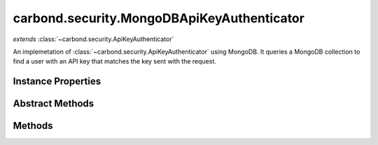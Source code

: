 .. class:: carbond.security.MongoDBApiKeyAuthenticator
    :heading:

.. |br| raw:: html

   <br />

===========================================
carbond.security.MongoDBApiKeyAuthenticator
===========================================
*extends* :class:`~carbond.security.ApiKeyAuthenticator`

An implemetation of :class:`~carbond.security.ApiKeyAuthenticator` using MongoDB. It queries a MongoDB collection to find a user with an API key that matches the key sent with the request.

Instance Properties
-------------------

.. class:: carbond.security.MongoDBApiKeyAuthenticator
    :noindex:
    :hidden:

    .. attribute:: apiKeyField

       :type: string
       :required:

       The name of the field where the API key can be found on the user documents


    .. attribute:: apiKeyLocation

       :inheritedFrom: :class:`~carbond.security.ApiKeyAuthenticator`
       :type: string
       :default: ``header``

       The loaction of the API key, either *header* or *query*.


    .. attribute:: apiKeyParameterName

       :inheritedFrom: :class:`~carbond.security.ApiKeyAuthenticator`
       :type: string
       :default: ``Api-Key``

       The name of the API key parameter


    .. attribute:: db

       :type: :class:`~leafnode.DB`
       :default: undefined

       A getter for the database object on the parent Service. If there are multiple databases, it will return the database defined in :attr:`~carbond.security.MongoDBApiKeyAuthenticator.dbName`


    .. attribute:: dbName

       :type: string
       :default: undefined

       The name of the database to use if there are multiple databases on the parent Service (in :attr:`~carbond.Service.dbs`)


    .. attribute:: idGenerator

       :inheritedFrom: :class:`~carbond.security.ApiKeyAuthenticator`
       :type: :class:`~carbond.IdGenerator`
       :default: :class:`~carbond.UUIDGenerator`

       The ID generator to generate API keys.


    .. attribute:: maskUserObjectKeys

       :inheritedFrom: :class:`~carbond.security.ApiKeyAuthenticator`
       :type: string[]
       :default: undefined

       An array of properties that should be masked on the user object in the logs. Used for masking sensitive information.


    .. attribute:: userCollection

       :type: string
       :required:

       The name of the collection in which users are stored


Abstract Methods
----------------

.. class:: carbond.security.MongoDBApiKeyAuthenticator
    :noindex:
    :hidden:

    .. function:: isRootUser(user)

        :inheritedFrom: :class:`~carbond.security.ApiKeyAuthenticator`
        :param user: An object representing a user
        :type user: Object
        :returns: ``true`` if the user is determined to be root, ``false`` otherwise.
        :rtype: boolean

        Checks if a user is root.

Methods
-------

.. class:: carbond.security.MongoDBApiKeyAuthenticator
    :noindex:
    :hidden:

    .. function:: authenticate(req)

        :inheritedFrom: :class:`~carbond.security.ApiKeyAuthenticator`
        :param req: The current request
        :type req: Request
        :throws: HttpErrors.Unauthorized If no user matching the API key is found
        :throws: HttpErrors.InternalServerError If :class:`~carbond.security.ApiKeyAuthenticator.apiKeyLocation` is malformed, or if there is an error finding the user.
        :returns: An object representing the user
        :rtype: Object

        Authenticates the current request using an API key. Returns a user object that matches the API Key sent with the request. If no user matching the API key is found, throws a 401 Unauthorized error.

    .. function:: findUser(apiKey)

        :param apiKey: The API key from the request
        :type apiKey: string
        :throws: Error if the db, userCollection, or apiKeyField is undefined.
        :returns: An object representing the user if a match is found, otherwise undefined.
        :rtype: Object | undefined

        Queries the database for a user which has an API key that matches the API key sent in the request.

    .. function:: generateApiKey()

        :inheritedFrom: :class:`~carbond.security.ApiKeyAuthenticator`
        :returns: A UUID (see [Wikipedia]undefined)
        :rtype: string

        Generates a UUID using :attr:`~carbond.security.ApiKeyAuthenticator.idGenerator`

    .. function:: getAuthenticationHeaders()

        :inheritedFrom: :class:`~carbond.security.ApiKeyAuthenticator`
        :returns: An array containing the name of the header which contains the API key. An empty array if the location of the API key is in the querystring.
        :rtype: string[]

        Gets an array containing :attr:`~carbond.security.ApiKeyAuthenticator.apiKeyParameterName`

    .. function:: getService()

        :inheritedFrom: :class:`~carbond.security.ApiKeyAuthenticator`
        :returns: The parent Service
        :rtype: :class:`~carbond.Service`

        A getter for the parent Service

    .. function:: initialize(service)

        :inheritedFrom: :class:`~carbond.security.ApiKeyAuthenticator`
        :param service: The parent Service
        :type service: :class:`~carbond.Service`
        :rtype: undefined

        Initializes the authenticator. Called by :class:`~carbond.Service.start` on the parent Service and sets `this.service` to the parent Service.

    .. function:: throwUnauthenticated(msg)

        :inheritedFrom: :class:`~carbond.security.ApiKeyAuthenticator`
        :param msg: The message returned with the 401 error.
        :type msg: string
        :throws: HttpErrors.Unauthorized 
        :rtype: undefined

        Throws a 401 Unauthorized Error.
